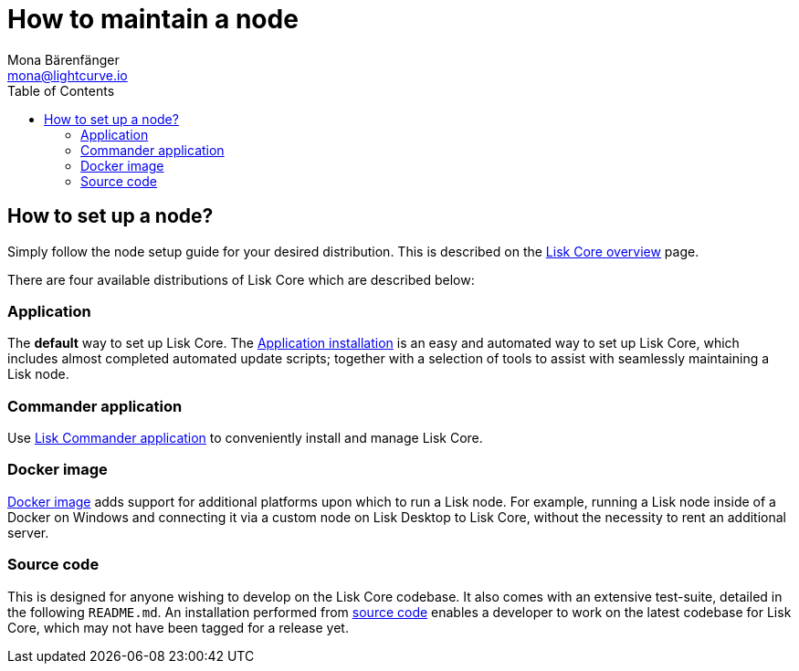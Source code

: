 = How to maintain a node
Mona Bärenfänger <mona@lightcurve.io>
:description: Learn how to maintain a Lisk node and also when it is recommended to run a specific node.
:page-aliases: getting-started/maintain-a-node.adoc
:toc:
:page-previous: /lisk-core/index.html
:page-previous-title: Overview

:url_core_distributions: index.adoc#distributions
:url_binary_installation: setup/application.adoc
:url_lisk_commander: setup/commander.adoc
:url_docker: setup/docker.adoc
:url_source: setup/source.adoc

== How to set up a node?

Simply follow the node setup guide for your desired distribution.
This is described on the xref:{url_core_distributions}[Lisk Core overview] page.

There are four available distributions of Lisk Core which are described below:

=== Application

The *default* way to set up Lisk Core.
The xref:{url_binary_installation}[Application installation] is an easy and automated way to set up Lisk Core, which includes almost completed automated update scripts; together with a selection of tools to assist with seamlessly maintaining a Lisk node.

=== Commander application

Use xref:{url_lisk_commander}[Lisk Commander application] to conveniently install and manage Lisk Core.

=== Docker image

xref:{url_docker}[Docker image] adds support for additional platforms upon which to run a Lisk node.
For example, running a Lisk node inside of a Docker on Windows and connecting it via a custom node on Lisk Desktop to Lisk Core, without the necessity to rent an additional server.

=== Source code

This is designed for anyone wishing to develop on the Lisk Core codebase.
It also comes with an extensive test-suite, detailed in the following `README.md`.
An installation performed from xref:{url_source}[source code][[installing_lisk_from_source]] enables a developer to work on the latest codebase for Lisk Core, which may not have been tagged for a release yet.
